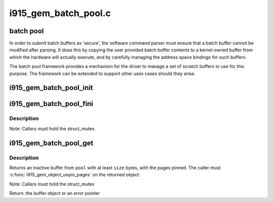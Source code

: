 .. -*- coding: utf-8; mode: rst -*-

=====================
i915_gem_batch_pool.c
=====================

.. _`batch-pool`:

batch pool
==========

In order to submit batch buffers as 'secure', the software command parser
must ensure that a batch buffer cannot be modified after parsing. It does
this by copying the user provided batch buffer contents to a kernel owned
buffer from which the hardware will actually execute, and by carefully
managing the address space bindings for such buffers.

The batch pool framework provides a mechanism for the driver to manage a
set of scratch buffers to use for this purpose. The framework can be
extended to support other uses cases should they arise.


.. _`i915_gem_batch_pool_init`:

i915_gem_batch_pool_init
========================

.. c:function:: void i915_gem_batch_pool_init (struct drm_device *dev, struct i915_gem_batch_pool *pool)

    initialize a batch buffer pool

    :param struct drm_device \*dev:
        the drm device

    :param struct i915_gem_batch_pool \*pool:
        the batch buffer pool


.. _`i915_gem_batch_pool_fini`:

i915_gem_batch_pool_fini
========================

.. c:function:: void i915_gem_batch_pool_fini (struct i915_gem_batch_pool *pool)

    clean up a batch buffer pool

    :param struct i915_gem_batch_pool \*pool:
        the pool to clean up


.. _`i915_gem_batch_pool_fini.description`:

Description
-----------

Note: Callers must hold the struct_mutex.


.. _`i915_gem_batch_pool_get`:

i915_gem_batch_pool_get
=======================

.. c:function:: struct drm_i915_gem_object *i915_gem_batch_pool_get (struct i915_gem_batch_pool *pool, size_t size)

    allocate a buffer from the pool

    :param struct i915_gem_batch_pool \*pool:
        the batch buffer pool

    :param size_t size:
        the minimum desired size of the returned buffer


.. _`i915_gem_batch_pool_get.description`:

Description
-----------

Returns an inactive buffer from ``pool`` with at least ``size`` bytes,
with the pages pinned. The caller must :c:func:`i915_gem_object_unpin_pages`
on the returned object.

Note: Callers must hold the struct_mutex

Return: the buffer object or an error pointer

